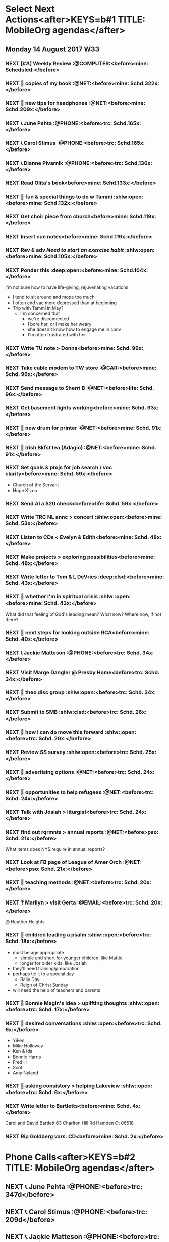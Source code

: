 #+READONLY
* Select Next Actions<after>KEYS=b#1 TITLE: MobileOrg agendas</after>
** Monday     14 August 2017 W33
***  NEXT [#A] Weekly Review                        :@COMPUTER:<before>mine:  Scheduled:</before>
   SCHEDULED: <2017-06-26 Mon ++1w>
   :PROPERTIES:
   :ORIGINAL_ID: e2b0c79d-5fd5-4912-90d2-9abbba7088cc
   :END:

***  NEXT 🛒 copies of my book                           :@NET:<before>mine:  Schd.322x:</before>
   SCHEDULED: <2016-09-26 Mon>
   :PROPERTIES:
   :ORIGINAL_ID: 18262693-b789-4a09-8f54-aa6949ff8850
   :END:

***  NEXT 🔎 new tips for headphones                     :@NET:<before>mine:  Schd.209x:</before>
   SCHEDULED: <2017-01-17 Tue>
   :PROPERTIES:
   :ORIGINAL_ID: 90f63f63-517e-4577-84be-82d6000b8a21
   :END:

***  NEXT 📞 June Pehta                                :@PHONE:<before>trc:   Schd.165x:</before>
   SCHEDULED: <2017-03-02 Thu>
   :PROPERTIES:
   :ORIGINAL_ID: d356fff5-4e3c-46af-9e65-8e9b71e7929f
   :END:

***  NEXT 📞 Carol Stimus                              :@PHONE:<before>trc:   Schd.165x:</before>
   SCHEDULED: <2017-03-02 Thu>
   :PROPERTIES:
   :ORIGINAL_ID: 511d6547-e5d3-4f62-b85b-addcc64c11d1
   :END:

***  NEXT 📞 Dianne Pivarnik                           :@PHONE:<before>trc:   Schd.136x:</before>
   SCHEDULED: <2017-03-31 Fri>
   :PROPERTIES:
   :ORIGINAL_ID: e482cc69-1329-4b88-ace6-83c3ba4405d7
   :END:

***  NEXT Read Olita's book<before>mine:  Schd.133x:</before>
   SCHEDULED: <2017-04-03 Mon>
   :PROPERTIES:
   :ORIGINAL_ID: acab971f-a607-424f-ab96-efe0c3c83515
   :END:

***  NEXT 🔎 fun & special things to do w Tammi     :shlw:open:<before>mine:  Schd.132x:</before>
   SCHEDULED: <2017-04-04 Tue>
   :PROPERTIES:
   :ORIGINAL_ID: 0364c518-08b6-466f-b4b8-8d1c21f0224f
   :END:

***  NEXT Get choir piece from church<before>mine:  Schd.119x:</before>
   SCHEDULED: <2017-04-17 Mon>
   :PROPERTIES:
   :ORIGINAL_ID: 5be58e7d-bada-4954-8285-5dffc2ff784c
   :END:

***  NEXT Insert cue notes<before>mine:  Schd.119x:</before>
   SCHEDULED: <2017-04-17 Mon>
   :PROPERTIES:
   :ORIGINAL_ID: 7b2780b9-7771-47b6-8008-1f65b3762551
   :END:

***  NEXT Rev & adv [[*Need to start an exercise habit][Need to start an exercise habit]] :shlw:open:<before>mine:  Schd.105x:</before>
   SCHEDULED: <2017-05-01 Mon>
   :PROPERTIES:
   :ORIGINAL_ID: e02869db-b6bd-492a-8650-e9cbe37175fe
   :END:

***  NEXT Ponder this                               :deep:open:<before>mine:  Schd.104x:</before>
   SCHEDULED: <2017-05-02 Tue>
   I'm not sure how to have life-giving, rejuvenating vacations
   - I tend to sit around and mope too much
   - I often end vac more depressed than at beginning
   - Trip with Tammi in May?
     - I'm concerned that
       - we're disconnected
       - I bore her, or I make her weary
       - she doesn't know how to engage me in conv
       - I'm often frustrated with her
   :PROPERTIES:
   :ORIGINAL_ID: 355adcf1-834b-406d-b758-c6f2609a835d
   :END:

***  NEXT Write TU note > Donna<before>mine:  Schd. 96x:</before>
   SCHEDULED: <2017-05-10 Wed>
   :PROPERTIES:
   :ORIGINAL_ID: 2b237ccc-c163-478f-bfcb-ddafb9a50525
   :END:

***  NEXT Take cable modem to TW store                   :@CAR:<before>mine:  Schd. 96x:</before>
   SCHEDULED: <2017-05-10 Wed>
   :PROPERTIES:
   :ORIGINAL_ID: 4c5a67c3-9477-486d-ad84-f241544dd9ba
   :END:

***  NEXT Send message to Sherri B                       :@NET:<before>life:  Schd. 96x:</before>
   SCHEDULED: <2017-05-10 Wed>
   :PROPERTIES:
   :ORIGINAL_ID: 2beddc1b-fe37-4b5f-a163-28f82678a19a
   :END:

***  NEXT Get basement lights working<before>mine:  Schd. 93x:</before>
   SCHEDULED: <2017-05-13 Sat>
   :PROPERTIES:
   :ORIGINAL_ID: b75708ee-b6e7-4d1b-bec6-8937e8e9815b
   :END:

***  NEXT 🛒 new drum for printer                        :@NET:<before>mine:  Schd. 91x:</before>
   SCHEDULED: <2017-05-15 Mon>
   :PROPERTIES:
   :ORIGINAL_ID: 1dc1bfec-78c4-4eb1-80f2-596524ba10e8
   :END:

***  NEXT 🛒 Irish Bkfst tea (Adagio)                    :@NET:<before>mine:  Schd. 91x:</before>
   SCHEDULED: <2017-05-15 Mon>
   :PROPERTIES:
   :ORIGINAL_ID: 14708aa5-77a2-49ff-ba02-b68a62df7c03
   :END:

***  NEXT Set goals & projs for job search / voc clarity<before>mine:  Schd. 59x:</before>
   SCHEDULED: <2017-06-16 Fri>
   - Church of the Servant
   - Hope K'zoo
   :PROPERTIES:
   :ORIGINAL_ID: 8e73ccc8-a878-4f0a-a055-b84b66fe98ea
   :END:

***  NEXT Send Al a $20 check<before>life:  Schd. 59x:</before>
   SCHEDULED: <2017-06-16 Fri>
   :PROPERTIES:
   :ORIGINAL_ID: f3e287f8-df5c-4b45-97f2-ca415a0e2a57
   :END:

***  NEXT Write TRC NL annc > concert               :shlw:open:<before>mine:  Schd. 53x:</before>
   SCHEDULED: <2017-06-22 Thu>
   :PROPERTIES:
   :ORIGINAL_ID: 25e6ffbd-b719-40be-9363-4d155279690f
   :END:

***  NEXT Listen to CDs < Evelyn & Edith<before>mine:  Schd. 48x:</before>
   SCHEDULED: <2017-06-27 Tue>
   :PROPERTIES:
   :ORIGINAL_ID: deb5ad19-5552-4157-b0b1-f241b020ac66
   :END:

***  NEXT Make projects > exploring possibilities<before>mine:  Schd. 48x:</before>
   SCHEDULED: <2017-06-27 Tue>
   :PROPERTIES:
   :ORIGINAL_ID: a936c45e-7d22-45e8-866b-6301b01a158d
   :END:

***  NEXT Write letter to Tom & L DeVries           :deep:clsd:<before>mine:  Schd. 43x:</before>
   SCHEDULED: <2017-07-02 Sun>
   :PROPERTIES:
   :ORIGINAL_ID: 3a224787-8e8f-4e05-8375-b30f1a0d36c5
   :END:

***  NEXT 🤔 whether I'm in spiritual crisis       :shlw::open:<before>mine:  Schd. 43x:</before>
   SCHEDULED: <2017-07-02 Sun>
   
   What did that feeling of God's leading mean? What now? Where now, if not there?
   :PROPERTIES:
   :ORIGINAL_ID: 40e953de-6c19-4814-9467-e124ed613eb1
   :END:

***  NEXT 🤔 next steps for looking outside RCA<before>mine:  Schd. 40x:</before>
   SCHEDULED: <2017-07-05 Wed>
   :PROPERTIES:
   :ORIGINAL_ID: ac614e65-d6a5-4f77-a2d1-b1c4a440bf56
   :END:

***  NEXT 📞 Jackie Matteson                           :@PHONE:<before>trc:   Schd. 34x:</before>
   SCHEDULED: <2017-07-11 Tue>
   :PROPERTIES:
   :ORIGINAL_ID: 747d24a5-ec09-45ac-89e2-6f0850d0caab
   :END:

***  NEXT Visit Marge Dangler @ Presby Home<before>trc:   Schd. 34x:</before>
   SCHEDULED: <2017-07-11 Tue>
   :PROPERTIES:
   :ORIGINAL_ID: 9a3139d3-7f85-425c-aa8d-18ac4282e70b
   :END:

***  NEXT 🤔 theo disc group                        :shlw:open:<before>trc:   Schd. 34x:</before>
   SCHEDULED: <2017-07-11 Tue>
   :PROPERTIES:
   :ORIGINAL_ID: 6ab1891c-c629-45f0-9c86-db88304c6afe
   :END:

***  NEXT Submit to SMB                             :shlw:clsd:<before>trc:   Schd. 26x:</before>
   SCHEDULED: <2017-07-19 Wed>
   :PROPERTIES:
   :ORIGINAL_ID: e015754b-8e90-4a00-ac7c-eeb7a797f9a1
   :END:

***  NEXT 🤔 how I can do move this forward        :shlw::open:<before>trc:   Schd. 26x:</before>
   SCHEDULED: <2017-07-19 Wed>
   :PROPERTIES:
   :ORIGINAL_ID: ca57a932-f6f2-40ec-b362-bb658b97d04b
   :END:

***  NEXT Review SS survey                          :shlw:open:<before>trc:   Schd. 25x:</before>
   SCHEDULED: <2017-07-20 Thu>
   :PROPERTIES:
   :ORIGINAL_ID: 64916b77-5876-47d5-8a0f-95265d7799bd
   :END:

***  NEXT 🔎 advertising options                         :@NET:<before>trc:   Schd. 24x:</before>
   SCHEDULED: <2017-07-21 Fri>
   :PROPERTIES:
   :ORIGINAL_ID: b6cd4cc4-4b8d-4cae-9fdf-d41ed4c60e11
   :END:

***  NEXT 🔎 opportunities to help refugees              :@NET:<before>trc:   Schd. 24x:</before>
   SCHEDULED: <2017-07-21 Fri>
   :PROPERTIES:
   :ORIGINAL_ID: 1390224a-cbce-40f6-b36f-5271346f5452
   :END:

***  NEXT Talk with Josiah > liturgist<before>trc:   Schd. 24x:</before>
   SCHEDULED: <2017-07-21 Fri>
   :PROPERTIES:
   :ORIGINAL_ID: 13758132-539d-43ae-919e-033850d5a7b9
   :END:

***  NEXT find out rqrmnts > annual reports              :@NET:<before>pso:   Schd. 21x:</before>
   SCHEDULED: <2017-07-24 Mon>
   What items does NYS require in annual reports?
   :PROPERTIES:
   :ORIGINAL_ID: 584377a0-f49f-45a2-9620-e2c5ee9981a6
   :END:

***  NEXT Look at FB page of League of Amer Orch         :@NET:<before>pso:   Schd. 21x:</before>
   SCHEDULED: <2017-07-24 Mon>
   :PROPERTIES:
   :ORIGINAL_ID: d3aa8ed8-f4eb-4e20-b13f-888aea62332e
   :END:

***  NEXT 🔎 teaching methods                            :@NET:<before>trc:   Schd. 20x:</before>
   SCHEDULED: <2017-07-25 Tue>
   :PROPERTIES:
   :ORIGINAL_ID: b280f8cc-4cbb-46a5-81c0-4c8abb596139
   :END:

***  NEXT ❓ Marilyn > visit Gerta                     :@EMAIL:<before>trc:   Schd. 20x:</before>
   SCHEDULED: <2017-07-25 Tue>
    @ Heather Heights
   :PROPERTIES:
   :ORIGINAL_ID: 78df4921-d29b-4afe-9303-e74d52e1f475
   :END:

***  NEXT 🤔 children leading a psalm              :shlw::open:<before>trc:   Schd. 18x:</before>
   SCHEDULED: <2017-07-27 Thu>
   - must be age appropriate
     - simple and short for younger children, like Mattie
     - longer for older kids, like Josiah
   - they'll need training/preparation
   - perhaps tie it to a special day
     - Rally Day
     - Reign of Christ Sunday
   - will need the help of teachers and parents
   :PROPERTIES:
   :ORIGINAL_ID: 6c9e641c-c4c6-4e05-a8ab-92f896cf9f54
   :END:

***  NEXT 🤔 Bonnie Magin's idea > uplifting thoughts :shlw::open:<before>trc:   Schd. 17x:</before>
   SCHEDULED: <2017-07-28 Fri>
   :PROPERTIES:
   :ORIGINAL_ID: ba833705-ed4e-48a0-a4ed-eaf3c0133c09
   :END:

***  NEXT 🤔 desired conversations                 :shlw::open:<before>trc:   Schd.  6x:</before>
   SCHEDULED: <2017-08-08 Tue>
   - YiFen
   - Mike Holloway
   - Ken & Ida
   - Bonnie Harris
   - Fred H
   - Scot
   - Amy Nyland
   :PROPERTIES:
   :ORIGINAL_ID: 1935f3df-a64e-4668-8d8d-3a20e6d56b19
   :END:

***  NEXT 🤔 asking consistory > helping Lakeview  :shlw::open:<before>trc:   Schd.  6x:</before>
   SCHEDULED: <2017-08-08 Tue>
   :PROPERTIES:
   :ORIGINAL_ID: 593b4c47-b409-4c00-b86f-93968beedc47
   :END:

***  NEXT Write letter to Bartletts<before>mine:  Schd.  4x:</before>
      SCHEDULED: <2017-08-10 Thu>
   Carol and David Bartlett
   63 Charlton Hill Rd
   Hamden Ct 06518
   :PROPERTIES:
   :ORIGINAL_ID: 8bf798d2-871a-4e4b-a848-8c1f830285b6
   :END:

***  NEXT Rip Goldberg vars. CD<before>mine:  Schd.  2x:</before>
   SCHEDULED: <2017-08-12 Sat>
   :PROPERTIES:
   :ORIGINAL_ID: 98da2fe3-3f35-4f01-a0a3-35f17c7a6ccd
   :END:



* Phone Calls<after>KEYS=b#2 TITLE: MobileOrg agendas</after>
**  NEXT 📞 June Pehta                                      :@PHONE:<before>trc:   347d</before>
   SCHEDULED: <2017-03-02 Thu>
   :PROPERTIES:
   :ORIGINAL_ID: d356fff5-4e3c-46af-9e65-8e9b71e7929f
   :END:

**  NEXT 📞 Carol Stimus                                    :@PHONE:<before>trc:   209d</before>
   SCHEDULED: <2017-03-02 Thu>
   :PROPERTIES:
   :ORIGINAL_ID: 511d6547-e5d3-4f62-b85b-addcc64c11d1
   :END:

**  NEXT 📞 Jackie Matteson                                 :@PHONE:<before>trc:   209d</before>
   SCHEDULED: <2017-07-11 Tue>
   :PROPERTIES:
   :ORIGINAL_ID: 747d24a5-ec09-45ac-89e2-6f0850d0caab
   :END:

**  NEXT 📞 Dianne Pivarnik                                 :@PHONE:<before>trc:   136d</before>
   SCHEDULED: <2017-03-31 Fri>
   :PROPERTIES:
   :ORIGINAL_ID: e482cc69-1329-4b88-ace6-83c3ba4405d7
   :END:



* Errands<after>KEYS=b#3 TITLE: MobileOrg agendas</after>
**  NEXT Take cable modem to TW store                         :@CAR:<before>mine:  96d</before>
   SCHEDULED: <2017-05-10 Wed>
   :PROPERTIES:
   :ORIGINAL_ID: 4c5a67c3-9477-486d-ad84-f241544dd9ba
   :END:



* Current Projects<after>KEYS=b#4 TITLE: MobileOrg agendas</after>
**  CURRENT Thank you notes written<before>mine:  231d-</before>

   :PROPERTIES:
   :ORIGINAL_ID: b5d1bd0d-53db-4e30-8533-0454a6575741
   :END:

**  CURRENT Power supply for JD's computer installed<before>mine:  133d-</before>

   :PROPERTIES:
   :ORIGINAL_ID: 76c57875-6420-48d1-a9ec-51500506f42d
   :END:

**  CURRENT Viola part for Helvey piece completed<before>mine:  126d-</before>

   :PROPERTIES:
   :ORIGINAL_ID: 752441ff-6f10-43bd-885d-fe8cadf3ea3c
   :END:

**  CURRENT Printer fixed<before>mine:  105d-</before>

   :PROPERTIES:
   :ORIGINAL_ID: e3fa9a62-d2fe-4d4a-aff7-7d9a2ba36f89
   :END:

**  CURRENT Summer chamber concert completed<before>mine:  53d-</before>

   :PROPERTIES:
   :ORIGINAL_ID: 25d8c245-b0f6-4db1-917b-d9b8e57f2e38
   :END:

**  CURRENT SMB grant application submitted<before>trc:   139d-503d</before>

   :PROPERTIES:
   :ORIGINAL_ID: 98b70fb3-e8ba-495d-92d5-7deaee88fd5b
   :END:

**  CURRENT Interview process developed<before>trc:   108d--14d</before>

   :PROPERTIES:
   :ORIGINAL_ID: 65ac133a-a01e-4ab7-ab87-fa008a1125e2
   :END:

**  CURRENT Position advertised<before>trc:   108d--14d</before>

   :PROPERTIES:
   :ORIGINAL_ID: 9f2bf095-da23-41a6-b8f0-3928e680a22b
   :END:

**  CURRENT Incidentals for Pent II worship completed<before>trc:   47d--55d</before>

   :PROPERTIES:
   :ORIGINAL_ID: 929d1dd0-4e99-41e4-97ce-c78e0a88a873
   :END:

**  CURRENT Liturgist workshop planned & led<before>trc:   108d-17d</before>

   :PROPERTIES:
   :ORIGINAL_ID: f1926c2b-faf8-4a30-95cd-a91bf37270e0
   :END:

**  CURRENT TRC worship problems named and addressed<before>trc:   94d-17d</before>

   :PROPERTIES:
   :ORIGINAL_ID: e69696df-59fd-4b4b-80da-833a41b8d6d4
   :END:

**  CURRENT Plan for solving worship problems developed<before>trc:   94d-17d</before>

   :PROPERTIES:
   :ORIGINAL_ID: f65e8e7e-4674-4475-bdd3-3c282f0a4516
   :END:

**  CURRENT Next SS topic decided<before>trc:   47d-17d</before>

   :PROPERTIES:
   :ORIGINAL_ID: 83617b05-cd95-42b0-82f7-5621d948cb70
   :END:

**  CURRENT Additional SS teaching methods deployed<before>trc:   47d-17d</before>

   :PROPERTIES:
   :ORIGINAL_ID: ce93d0a2-d0d5-403e-843d-a22841a31109
   :END:

**  CURRENT Formation of a Discernment Circle decided<before>life:  -</before>

   :PROPERTIES:
   :ORIGINAL_ID: faa209af-cded-4137-9d3b-8c6120dc5ed2
   :END:

**  CURRENT VP of Events recruited<before>pso:   330d-</before>

   :PROPERTIES:
   :ORIGINAL_ID: 0f53309c-62d9-4c86-b9b4-db970499cf21
   :END:

**  CURRENT Fundraising proposals developed & presented<before>pso:   323d-</before>

   :PROPERTIES:
   :ORIGINAL_ID: 34e80cab-dedc-4680-ba97-86310878821c
   :END:

**  CURRENT 2017-18 season essentials & incidentals arranged<before>pso:   -</before>

   :PROPERTIES:
   :ORIGINAL_ID: 64e08318-b3df-47e1-8a89-e61940d69dd5
   :END:

**  CURRENT Vol. coord. contracted<before>pso:   -</before>

   :PROPERTIES:
   :ORIGINAL_ID: e3205a6e-4b61-4582-86ce-61819cb7ae92
   :END:

**  CURRENT Prelude Party completed<before>pso:   -</before>

   :PROPERTIES:
   :ORIGINAL_ID: 20b89942-9334-4127-8afa-54ab56a05c8a
   :END:

**  CURRENT September meeting completed<before>pso:   21d-</before>

   :PROPERTIES:
   :ORIGINAL_ID: 9488434a-ad2e-4fbb-a20e-0609d5e20757
   :END:



* Active Goals<after>KEYS=b#5 TITLE: MobileOrg agendas</after>
**  NOW To lead TRC in culture-changing partic. in DLC<before>trc:   243d-503d</before>

   :PROPERTIES:
   :ORIGINAL_ID: 45e3a697-844f-41a9-953b-a944a834cb51
   :END:

**  NOW To hire an additional ministry staff person<before>trc:   158d--14d</before>

   :PROPERTIES:
   :ORIGINAL_ID: 67135115-d9b3-4010-833b-2c3e82023812
   :END:

**  NOW To be healthy & creative planning post-Pent II worship<before>trc:   111d--55d</before>

   :PROPERTIES:
   :ORIGINAL_ID: ec01c32c-574c-4d4f-ac60-05637cd2f080
   :END:

**  NOW To develop practices that could improve worship<before>trc:   108d-17d</before>

   :PROPERTIES:
   :ORIGINAL_ID: 7ace7060-7686-4688-ab25-51e48ddb00ce
   :END:

**  NOW To rejuvenate my SS class<before>trc:   108d-17d</before>

   :PROPERTIES:
   :ORIGINAL_ID: 79119467-2f0c-40f2-8dcb-66a61020a225
   :END:

**  NOW To help plan & participate in a great Ref 500 event<before>trc:   70d-75d</before>

   :PROPERTIES:
   :ORIGINAL_ID: e1ab5eb4-c764-492a-889b-39b591e75897
   :END:

